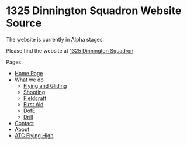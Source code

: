 * 1325 Dinnington Squadron Website Source
The website is currently in Alpha stages.

Please find the website at [[http:1325dinningtonsqn.github.io][1325 Dinnington Squadron]]

Pages:
- [[http:1325dinningtonsqn.github.io][Home Page]]
- [[http:1325dinningtonsqn.github.io/what-we-do.html][What we do]]
  - [[http:1325dinningtonsqn.github.io/flying-and-gliding.html][Flying and Gliding]]
  - [[http:1325dinningtonsqn.github.io/shooting.html][Shooting]]
  - [[http:1325dinningtonsqn.github.io/shooting.html][Fieldcraft]]
  - [[http:1325dinningtonsqn.github.io/first-aid.html][First Aid]]
  - [[http:1325dinningtonsqn.github.io/dofe.html][DofE]]
  - [[http:1325dinningtonsqn.github.io/drill.html][Drill]]
- [[http:1325dinningtonsqn.github.io/contact.html][Contact]]
- [[http:1325dinningtonsqn.github.io/about.html][About]]
- [[http:1325dinningtonsqn.github.io/atc-flying-high.html][ATC Flying High]]
